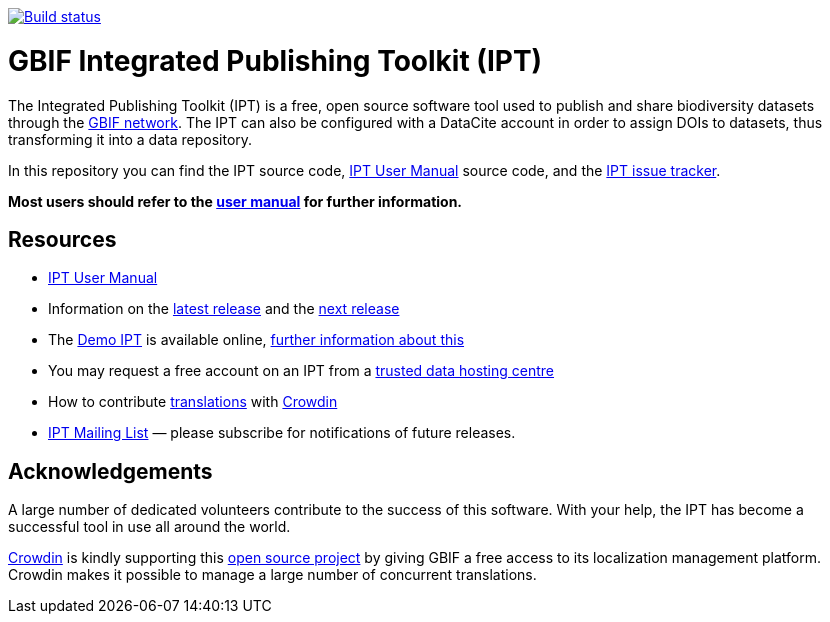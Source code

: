 https://builds.gbif.org/job/ipt/lastBuild/console[image:https://builds.gbif.org/job/ipt/badge/icon[Build status]]

= GBIF Integrated Publishing Toolkit (IPT)

The Integrated Publishing Toolkit (IPT) is a free, open source software tool used to publish and share biodiversity datasets through the https://www.gbif.org/[GBIF network]. The IPT can also be configured with a DataCite account in order to assign DOIs to datasets, thus transforming it into a data repository.

In this repository you can find the IPT source code, https://ipt.gbif.org/manual/[IPT User Manual] source code, and the https://github.com/gbif/ipt/issues[IPT issue tracker].

****
*Most users should refer to the https://ipt.gbif.org/manual/[user manual] for further information.*
****

== Resources

* https://ipt.gbif.org/manual/[IPT User Manual]
* Information on the https://ipt.gbif.org/manual/en/ipt/2.5/releases/[latest release] and the https://ipt.gbif.org/manual/en/ipt/2.5/news/#next-release[next release]
* The https://ipt.gbif.org[Demo IPT] is available online, https://ipt.gbif.org/manual/en/ipt/2.5/getting-started/[further information about this]
* You may request a free account on an IPT from a https://ipt.gbif.org/manual/en/ipt/2.5/data-hosting-centres/[trusted data hosting centre]
* How to contribute https://ipt.gbif.org/manual/en/ipt/2.5/translations/[translations] with https://crowdin.com/project/gbif-ipt[Crowdin]
* https://lists.gbif.org/mailman/listinfo/ipt/[IPT Mailing List] — please subscribe for notifications of future releases.

== Acknowledgements

A large number of dedicated volunteers contribute to the success of this software. With your help, the IPT has become a successful tool in use all around the world.

https://crowdin.com/[Crowdin] is kindly supporting this https://crowdin.com/project/gbif-ipt[open source project] by giving GBIF a free access to its localization management platform. Crowdin makes it possible to manage a large number of concurrent translations.
